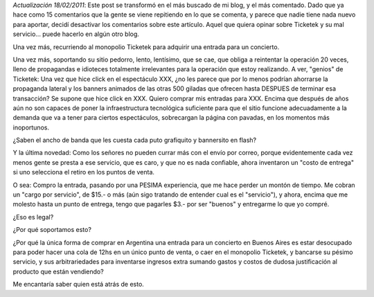 .. title: Gracias Ticketek por el NO servicio
.. slug: gracias_ticketek_por_el_no_servicio
.. date: 2007-06-12 01:29:25 UTC-03:00
.. tags: General,rant,ticketek
.. category: 
.. link: 
.. description: 
.. type: text
.. author: cHagHi
.. from_wp: True

*Actualización 18/02/2011*: Este post se transformó en el más buscado de
mi blog, y el más comentado. Dado que ya hace como 15 comentarios que la
gente se viene repitiendo en lo que se comenta, y parece que nadie tiene
nada nuevo para aportar, decidí desactivar los comentarios sobre este
artículo. Aquel que quiera opinar sobre Ticketek y su mal servicio...
puede hacerlo en algún otro blog.

Una vez más, recurriendo al monopolio Ticketek para adquirir una entrada
para un concierto.

Una vez más, soportando su sitio pedorro, lento, lentísimo, que se cae,
que obliga a reintentar la operación 20 veces, lleno de propagandas e
idioteces totalmente irrelevantes para la operación que estoy
realizando. A ver, "genios" de Ticketek: Una vez que hice click en el
espectáculo XXX, ¿no les parece que por lo menos podrían ahorrarse la
propaganda lateral y los banners animados de las otras 500 giladas que
ofrecen hasta DESPUES de terminar esa transacción? Se supone que hice
click en XXX. Quiero comprar mis entradas para XXX. Encima que después
de años aún no son capaces de poner la infraestructura tecnológica
suficiente para que el sitio funcione adecuadamente a la demanda que va
a tener para ciertos espectáculos, sobrecargan la página con pavadas, en
los momentos más inoportunos.

¿Saben el ancho de banda que les cuesta cada puto grafiquito y
bannersito en flash?

Y la última novedad: Como los señores no pueden currar más con el envío
por correo, porque evidentemente cada vez menos gente se presta a ese
servicio, que es caro, y que no es nada confiable, ahora inventaron un
"costo de entrega" si uno selecciona el retiro en los puntos de venta.

O sea: Compro la entrada, pasando por una PESIMA experiencia, que me
hace perder un montón de tiempo. Me cobran un "cargo por servicio", de
$15.- o más (aún sigo tratando de entender cual es el "servicio"), y
ahora, encima que me molesto hasta un punto de entrega, tengo que
pagarles $3.- por ser "buenos" y entregarme lo que yo compré.

¿Eso es legal?

¿Por qué soportamos esto?

¿Por qué la única forma de comprar en Argentina una entrada para un
concierto en Buenos Aires es estar desocupado para poder hacer una cola
de 12hs en un único punto de venta, o caer en el monopolio Ticketek, y
bancarse su pésimo servicio, y sus arbitrariedades para inventarse
ingresos extra sumando gastos y costos de dudosa justificación al
producto que están vendiendo?

Me encantaría saber quien está atrás de esto.
